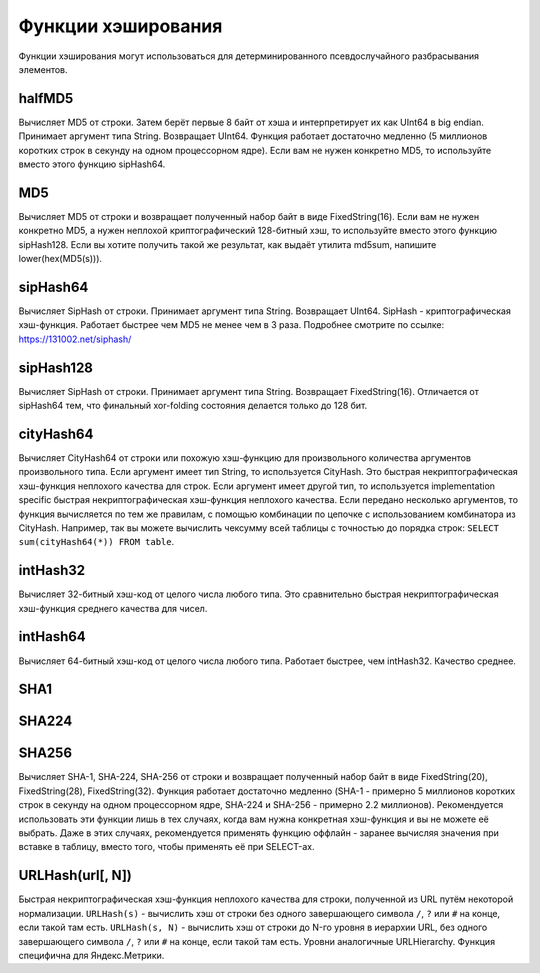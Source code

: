 Функции хэширования
-------------
Функции хэширования могут использоваться для детерминированного псевдослучайного разбрасывания элементов.


halfMD5
~~~~~~~
Вычисляет MD5 от строки. Затем берёт первые 8 байт от хэша и интерпретирует их как UInt64 в big endian.
Принимает аргумент типа String. Возвращает UInt64.
Функция работает достаточно медленно (5 миллионов коротких строк в секунду на одном процессорном ядре).
Если вам не нужен конкретно MD5, то используйте вместо этого функцию sipHash64.

MD5
~~~
Вычисляет MD5 от строки и возвращает полученный набор байт в виде FixedString(16).
Если вам не нужен конкретно MD5, а нужен неплохой криптографический 128-битный хэш, то используйте вместо этого функцию sipHash128.
Если вы хотите получить такой же результат, как выдаёт утилита md5sum, напишите lower(hex(MD5(s))).

sipHash64
~~~~~~~~~
Вычисляет SipHash от строки.
Принимает аргумент типа String. Возвращает UInt64.
SipHash - криптографическая хэш-функция. Работает быстрее чем MD5 не менее чем в 3 раза.
Подробнее смотрите по ссылке: https://131002.net/siphash/

sipHash128
~~~~~~~~~~
Вычисляет SipHash от строки.
Принимает аргумент типа String. Возвращает FixedString(16).
Отличается от sipHash64 тем, что финальный xor-folding состояния делается только до 128 бит.

cityHash64
~~~~~~~~~~
Вычисляет CityHash64 от строки или похожую хэш-функцию для произвольного количества аргументов произвольного типа.
Если аргумент имеет тип String, то используется CityHash. Это быстрая некриптографическая хэш-функция неплохого качества для строк.
Если аргумент имеет другой тип, то используется implementation specific быстрая некриптографическая хэш-функция неплохого качества.
Если передано несколько аргументов, то функция вычисляется по тем же правилам, с помощью комбинации по цепочке с использованием комбинатора из CityHash.
Например, так вы можете вычислить чексумму всей таблицы с точностью до порядка строк: ``SELECT sum(cityHash64(*)) FROM table``.

intHash32
~~~~~~~~~
Вычисляет 32-битный хэш-код от целого числа любого типа.
Это сравнительно быстрая некриптографическая хэш-функция среднего качества для чисел.

intHash64
~~~~~~~~~
Вычисляет 64-битный хэш-код от целого числа любого типа.
Работает быстрее, чем intHash32. Качество среднее.

SHA1
~~~~

SHA224
~~~~~~

SHA256
~~~~~~
Вычисляет SHA-1, SHA-224, SHA-256 от строки и возвращает полученный набор байт в виде FixedString(20), FixedString(28), FixedString(32).
Функция работает достаточно медленно (SHA-1 - примерно 5 миллионов коротких строк в секунду на одном процессорном ядре, SHA-224 и SHA-256 - примерно 2.2 миллионов).
Рекомендуется использовать эти функции лишь в тех случаях, когда вам нужна конкретная хэш-функция и вы не можете её выбрать.
Даже в этих случаях, рекомендуется применять функцию оффлайн - заранее вычисляя значения при вставке в таблицу, вместо того, чтобы применять её при SELECT-ах.

URLHash(url[, N])
~~~~~~~~~~~~~~~~~
Быстрая некриптографическая хэш-функция неплохого качества для строки, полученной из URL путём некоторой нормализации.
``URLHash(s)`` - вычислить хэш от строки без одного завершающего символа ``/``, ``?`` или ``#`` на конце, если такой там есть.
``URLHash(s, N)`` - вычислить хэш от строки до N-го уровня в иерархии URL, без одного завершающего символа ``/``, ``?`` или ``#`` на конце, если такой там есть.
Уровни аналогичные URLHierarchy. Функция специфична для Яндекс.Метрики.
